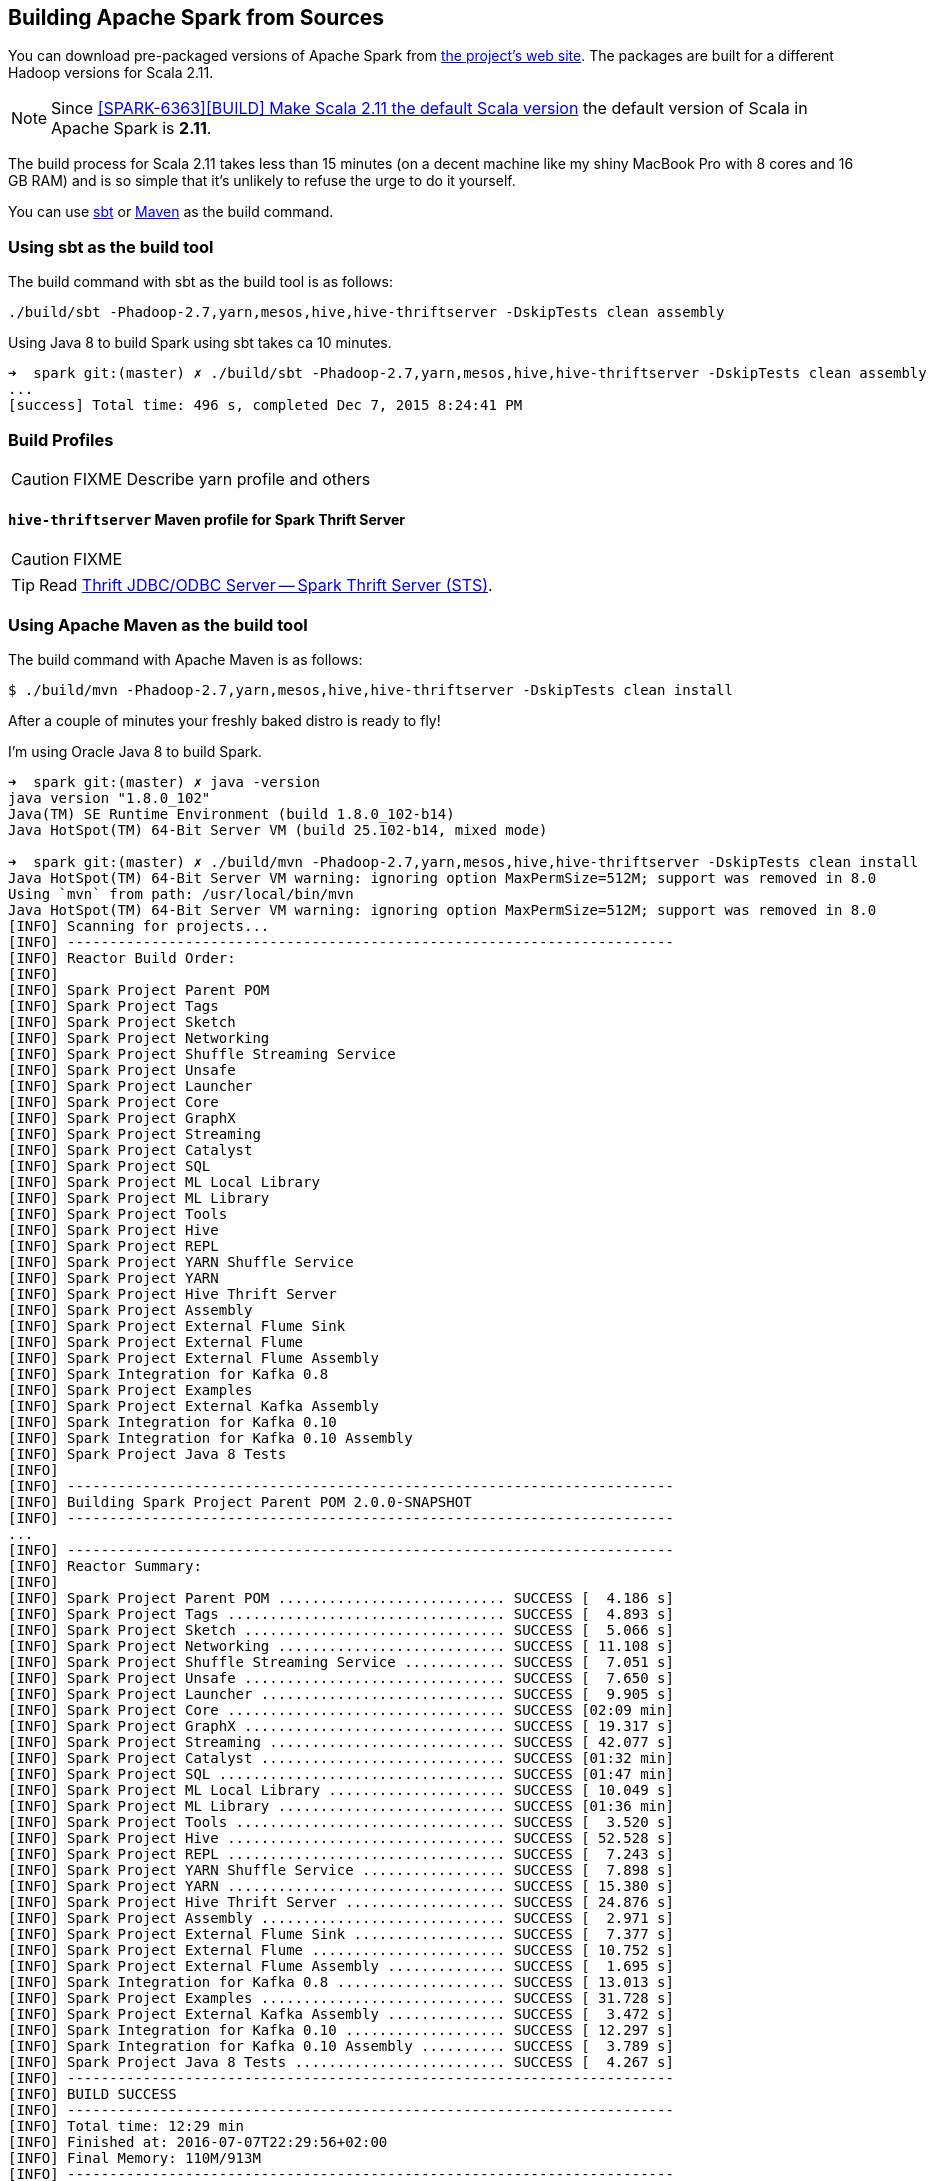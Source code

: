 == Building Apache Spark from Sources

You can download pre-packaged versions of Apache Spark from http://spark.apache.org/downloads.html[the project's web site]. The packages are built for a different Hadoop versions for Scala 2.11.

NOTE: Since https://github.com/apache/spark/commit/289373b28cd2546165187de2e6a9185a1257b1e7[[SPARK-6363\][BUILD\] Make Scala 2.11 the default Scala version] the default version of Scala in Apache Spark is *2.11*.

The build process for Scala 2.11 takes less than 15 minutes (on a decent machine like my shiny MacBook Pro with 8 cores and 16 GB RAM) and is so simple that it's unlikely to refuse the urge to do it yourself.

You can use <<sbt, sbt>> or <<maven, Maven>> as the build command.

=== [[sbt]] Using sbt as the build tool

The build command with sbt as the build tool is as follows:

```
./build/sbt -Phadoop-2.7,yarn,mesos,hive,hive-thriftserver -DskipTests clean assembly
```

Using Java 8 to build Spark using sbt takes ca 10 minutes.

```
➜  spark git:(master) ✗ ./build/sbt -Phadoop-2.7,yarn,mesos,hive,hive-thriftserver -DskipTests clean assembly
...
[success] Total time: 496 s, completed Dec 7, 2015 8:24:41 PM
```

=== [[profiles]] Build Profiles

CAUTION: FIXME Describe yarn profile and others

==== [[hive-thriftserver]] `hive-thriftserver` Maven profile for Spark Thrift Server

CAUTION: FIXME

TIP: Read link:spark-sql-thrift-server.adoc[Thrift JDBC/ODBC Server -- Spark Thrift Server (STS)].

=== [[maven]] Using Apache Maven as the build tool

The build command with Apache Maven is as follows:

```
$ ./build/mvn -Phadoop-2.7,yarn,mesos,hive,hive-thriftserver -DskipTests clean install
```

After a couple of minutes your freshly baked distro is ready to fly!

I'm using Oracle Java 8 to build Spark.

```
➜  spark git:(master) ✗ java -version
java version "1.8.0_102"
Java(TM) SE Runtime Environment (build 1.8.0_102-b14)
Java HotSpot(TM) 64-Bit Server VM (build 25.102-b14, mixed mode)

➜  spark git:(master) ✗ ./build/mvn -Phadoop-2.7,yarn,mesos,hive,hive-thriftserver -DskipTests clean install
Java HotSpot(TM) 64-Bit Server VM warning: ignoring option MaxPermSize=512M; support was removed in 8.0
Using `mvn` from path: /usr/local/bin/mvn
Java HotSpot(TM) 64-Bit Server VM warning: ignoring option MaxPermSize=512M; support was removed in 8.0
[INFO] Scanning for projects...
[INFO] ------------------------------------------------------------------------
[INFO] Reactor Build Order:
[INFO]
[INFO] Spark Project Parent POM
[INFO] Spark Project Tags
[INFO] Spark Project Sketch
[INFO] Spark Project Networking
[INFO] Spark Project Shuffle Streaming Service
[INFO] Spark Project Unsafe
[INFO] Spark Project Launcher
[INFO] Spark Project Core
[INFO] Spark Project GraphX
[INFO] Spark Project Streaming
[INFO] Spark Project Catalyst
[INFO] Spark Project SQL
[INFO] Spark Project ML Local Library
[INFO] Spark Project ML Library
[INFO] Spark Project Tools
[INFO] Spark Project Hive
[INFO] Spark Project REPL
[INFO] Spark Project YARN Shuffle Service
[INFO] Spark Project YARN
[INFO] Spark Project Hive Thrift Server
[INFO] Spark Project Assembly
[INFO] Spark Project External Flume Sink
[INFO] Spark Project External Flume
[INFO] Spark Project External Flume Assembly
[INFO] Spark Integration for Kafka 0.8
[INFO] Spark Project Examples
[INFO] Spark Project External Kafka Assembly
[INFO] Spark Integration for Kafka 0.10
[INFO] Spark Integration for Kafka 0.10 Assembly
[INFO] Spark Project Java 8 Tests
[INFO]
[INFO] ------------------------------------------------------------------------
[INFO] Building Spark Project Parent POM 2.0.0-SNAPSHOT
[INFO] ------------------------------------------------------------------------
...
[INFO] ------------------------------------------------------------------------
[INFO] Reactor Summary:
[INFO]
[INFO] Spark Project Parent POM ........................... SUCCESS [  4.186 s]
[INFO] Spark Project Tags ................................. SUCCESS [  4.893 s]
[INFO] Spark Project Sketch ............................... SUCCESS [  5.066 s]
[INFO] Spark Project Networking ........................... SUCCESS [ 11.108 s]
[INFO] Spark Project Shuffle Streaming Service ............ SUCCESS [  7.051 s]
[INFO] Spark Project Unsafe ............................... SUCCESS [  7.650 s]
[INFO] Spark Project Launcher ............................. SUCCESS [  9.905 s]
[INFO] Spark Project Core ................................. SUCCESS [02:09 min]
[INFO] Spark Project GraphX ............................... SUCCESS [ 19.317 s]
[INFO] Spark Project Streaming ............................ SUCCESS [ 42.077 s]
[INFO] Spark Project Catalyst ............................. SUCCESS [01:32 min]
[INFO] Spark Project SQL .................................. SUCCESS [01:47 min]
[INFO] Spark Project ML Local Library ..................... SUCCESS [ 10.049 s]
[INFO] Spark Project ML Library ........................... SUCCESS [01:36 min]
[INFO] Spark Project Tools ................................ SUCCESS [  3.520 s]
[INFO] Spark Project Hive ................................. SUCCESS [ 52.528 s]
[INFO] Spark Project REPL ................................. SUCCESS [  7.243 s]
[INFO] Spark Project YARN Shuffle Service ................. SUCCESS [  7.898 s]
[INFO] Spark Project YARN ................................. SUCCESS [ 15.380 s]
[INFO] Spark Project Hive Thrift Server ................... SUCCESS [ 24.876 s]
[INFO] Spark Project Assembly ............................. SUCCESS [  2.971 s]
[INFO] Spark Project External Flume Sink .................. SUCCESS [  7.377 s]
[INFO] Spark Project External Flume ....................... SUCCESS [ 10.752 s]
[INFO] Spark Project External Flume Assembly .............. SUCCESS [  1.695 s]
[INFO] Spark Integration for Kafka 0.8 .................... SUCCESS [ 13.013 s]
[INFO] Spark Project Examples ............................. SUCCESS [ 31.728 s]
[INFO] Spark Project External Kafka Assembly .............. SUCCESS [  3.472 s]
[INFO] Spark Integration for Kafka 0.10 ................... SUCCESS [ 12.297 s]
[INFO] Spark Integration for Kafka 0.10 Assembly .......... SUCCESS [  3.789 s]
[INFO] Spark Project Java 8 Tests ......................... SUCCESS [  4.267 s]
[INFO] ------------------------------------------------------------------------
[INFO] BUILD SUCCESS
[INFO] ------------------------------------------------------------------------
[INFO] Total time: 12:29 min
[INFO] Finished at: 2016-07-07T22:29:56+02:00
[INFO] Final Memory: 110M/913M
[INFO] ------------------------------------------------------------------------
```

Please note the messages that say the version of Spark (_Building Spark Project Parent POM 2.0.0-SNAPSHOT_), Scala version (_maven-clean-plugin:2.6.1:clean (default-clean) @ spark-parent_2.11_) and the Spark modules built.

The above command gives you the latest version of *Apache Spark 2.0.0-SNAPSHOT* built for *Scala 2.11.8* (see https://github.com/apache/spark/blob/master/pom.xml#L2640-L2674[the configuration of `scala-2.11` profile]).

TIP: You can also know the version of Spark using `./bin/spark-shell --version`.

=== [[make-distribution]] Making Distribution

`./make-distribution.sh` is the shell script to make a distribution. It uses the same profiles as for sbt and Maven.

Use `--tgz` option to have a tar gz version of the Spark distribution.

```
➜  spark git:(master) ✗ ./make-distribution.sh --tgz -Phadoop-2.7,yarn,mesos,hive,hive-thriftserver -DskipTests
```

Once finished, you will have the distribution in the current directory, i.e. `spark-2.0.0-SNAPSHOT-bin-2.7.2.tgz`.
